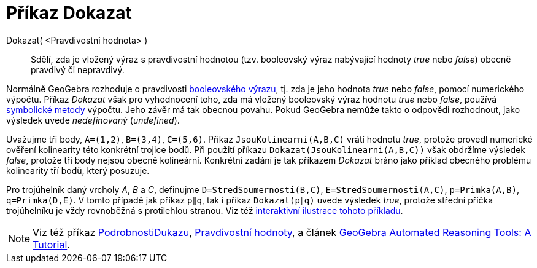 = Příkaz Dokazat
:page-en: commands/Prove
ifdef::env-github[:imagesdir: /cs/modules/ROOT/assets/images]

Dokazat( <Pravdivostní hodnota> )::
  Sdělí, zda je vložený výraz s pravdivostní hodnotou (tzv. booleovský výraz nabývající hodnoty _true_ nebo _false_) obecně pravdivý či nepravdivý.

Normálně GeoGebra rozhoduje o pravdivosti xref:/Pravdivostní_hodnoty.adoc[booleovského výrazu], tj. zda je jeho hodnota _true_ nebo _false_, pomocí numerického výpočtu. Příkaz _Dokazat_ však pro vyhodnocení toho, zda má vložený booleovský výraz hodnotu _true_ nebo _false_, používá https://en.wikipedia.org/wiki/Symbolic_computation[symbolické metody] výpočtu. Jeho závěr má tak obecnou povahu. Pokud GeoGebra nemůže takto o odpovědi rozhodnout, jako výsledek uvede _nedefinovaný_ (_undefined_).

[EXAMPLE]
====

Uvažujme tři body, `++A=(1,2)++`, `++B=(3,4)++`, `++C=(5,6)++`. Příkaz `++JsouKolinearni(A,B,C)++` vrátí hodnotu _true_, protože  provedl numerické ověření kolinearity této konkrétní trojice bodů. Při použití příkazu `++Dokazat(JsouKolinearni(A,B,C))++`
však obdržíme výsledek _false_, protože tři body nejsou obecně kolineární. Konkrétní zadání je tak příkazem _Dokazat_ bráno jako příklad obecného problému kolinearity tří bodů, který posuzuje.

====

[EXAMPLE]
====

Pro trojúhelník daný vrcholy _A_, _B_ a _C_, definujme `++D=StredSoumernosti(B,C)++`, `++E=StredSoumernosti(A,C)++`,
`++p=Primka(A,B)++`, `++q=Primka(D,E)++`. V tomto případě jak příkaz `++p∥q++`, tak i příkaz `++Dokazat(p∥q)++` uvede výsledek _true_, protože střední příčka trojúhelníku je vždy rovnoběžná s protilehlou stranou. Viz též https://www.geogebra.org/m/vhZETdtd[interaktivní ilustrace tohoto příkladu].

====

[NOTE]
====

Viz též příkaz xref:/commands/PodrobnostiDukazu.adoc[PodrobnostiDukazu], xref:/Pravdivostní_hodnoty.adoc[Pravdivostní hodnoty], a článek
https://github.com/kovzol/gg-art-doc/tree/master/pdf/english.pdf[GeoGebra Automated Reasoning Tools: A Tutorial].

====
